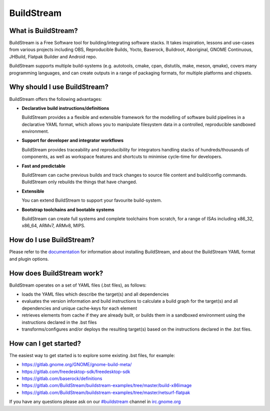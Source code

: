 BuildStream
-----------
.. image:: https://gitlab.com/BuildStream/buildstream/badges/master/coverage.svg?job=coverage
   :target: https://gitlab.com/BuildStream/buildstream/commits/master

What is BuildStream?
====================

BuildStream is a Free Software tool for building/integrating software stacks.
It takes inspiration, lessons and use-cases from various projects including
OBS, Reproducible Builds, Yocto, Baserock, Buildroot, Aboriginal, GNOME Continuous,
JHBuild, Flatpak Builder and Android repo.

BuildStream supports multiple build-systems (e.g. autotools, cmake, cpan, distutils,
make, meson, qmake), covers many programming languages, and can create outputs in a
range of packaging formats, for multiple platforms and chipsets.

Why should I use BuildStream?
=============================

BuildStream offers the following advantages:

* **Declarative build instructions/definitions**

  BuildStream provides a a flexible and extensible framework for the modelling
  of software build pipelines in a declarative YAML format, which allows you to
  manipulate filesystem data in a controlled, reproducible sandboxed environment.

* **Support for developer and integrator workflows**

  BuildStream provides traceability and reproducibility for integrators handling
  stacks of hundreds/thousands of components, as well as workspace features and
  shortcuts to minimise cycle-time for developers.

* **Fast and predictable**

  BuildStream can cache previous builds and track changes to source file content
  and build/config commands. BuildStream only rebuilds the things that have changed.

* **Extensible**

  You can extend BuildStream to support your favourite build-system.

* **Bootstrap toolchains and bootable systems**

  BuildStream can create full systems and complete toolchains from scratch, for
  a range of ISAs including x86_32, x86_64, ARMv7, ARMv8, MIPS.

How do I use BuildStream?
=========================

Please refer to the `documentation <https://buildstream.gitlab.io/buildstream/>`_
for  information about installing BuildStream, and about the BuildStream YAML format
and plugin options.

How does BuildStream work?
==========================

BuildStream operates on a set of YAML files (.bst files), as follows:

* loads the YAML files which describe the target(s) and all dependencies
* evaluates the version information and build instructions to calculate a build
  graph for the target(s) and all dependencies and unique cache-keys for each
  element
* retrieves elements from cache if they are already built, or builds them in a
  sandboxed environment using the instructions declared in the .bst files
* transforms/configures and/or deploys the resulting target(s) based on the
  instructions declared in the .bst files.

How can I get started?
======================

The easiest way to get started is to explore some existing .bst files, for example:

* https://gitlab.gnome.org/GNOME/gnome-build-meta/
* https://gitlab.com/freedesktop-sdk/freedesktop-sdk
* https://gitlab.com/baserock/definitions
* https://gitlab.com/BuildStream/buildstream-examples/tree/master/build-x86image
* https://gitlab.com/BuildStream/buildstream-examples/tree/master/netsurf-flatpak

If you have any questions please ask on our `#buildstream <irc://irc.gnome.org/buildstream>`_ channel in `irc.gnome.org <irc://irc.gnome.org>`_

